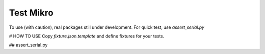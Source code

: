 Test Mikro
--------

To use (with caution), real packages still under development.
For quick test, use `assert_serial.py`

# HOW TO USE
Copy `fixture.json.template` and define fixtures for your tests.

## assert_serial.py
